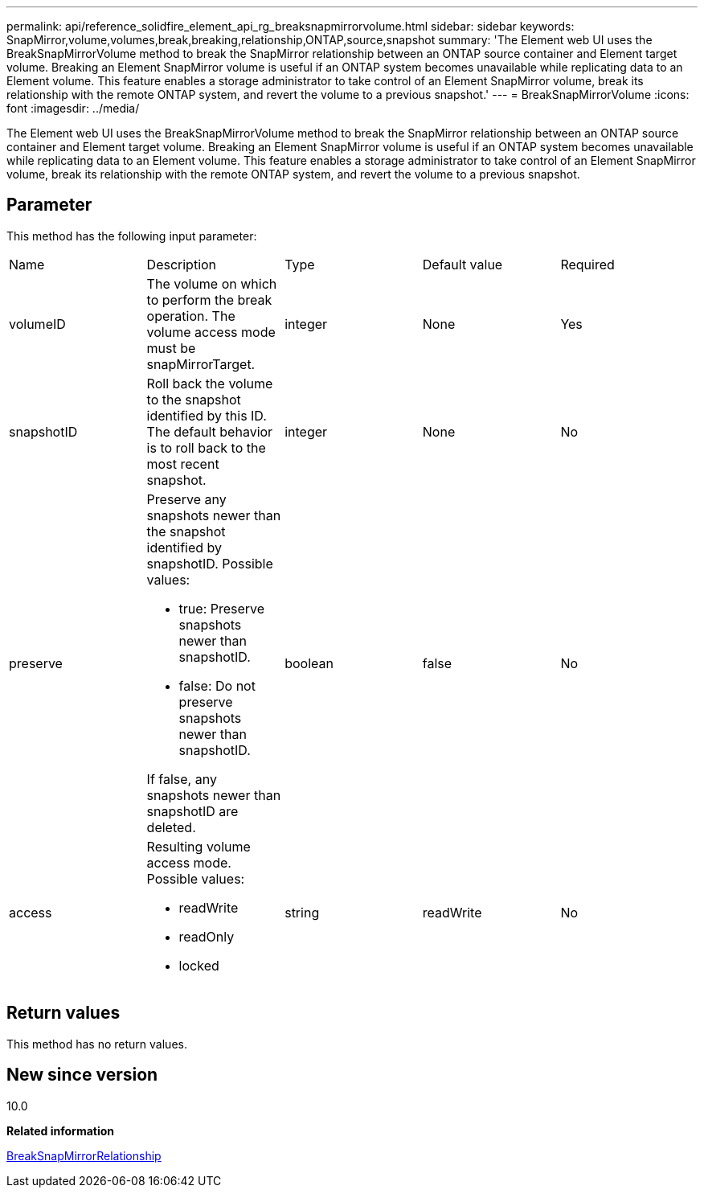 ---
permalink: api/reference_solidfire_element_api_rg_breaksnapmirrorvolume.html
sidebar: sidebar
keywords: SnapMirror,volume,volumes,break,breaking,relationship,ONTAP,source,snapshot
summary: 'The Element web UI uses the BreakSnapMirrorVolume method to break the SnapMirror relationship between an ONTAP source container and Element target volume. Breaking an Element SnapMirror volume is useful if an ONTAP system becomes unavailable while replicating data to an Element volume. This feature enables a storage administrator to take control of an Element SnapMirror volume, break its relationship with the remote ONTAP system, and revert the volume to a previous snapshot.'
---
= BreakSnapMirrorVolume
:icons: font
:imagesdir: ../media/

[.lead]
The Element web UI uses the BreakSnapMirrorVolume method to break the SnapMirror relationship between an ONTAP source container and Element target volume. Breaking an Element SnapMirror volume is useful if an ONTAP system becomes unavailable while replicating data to an Element volume. This feature enables a storage administrator to take control of an Element SnapMirror volume, break its relationship with the remote ONTAP system, and revert the volume to a previous snapshot.

== Parameter

This method has the following input parameter:

|===
| Name| Description| Type| Default value| Required
a|
volumeID
a|
The volume on which to perform the break operation. The volume access mode must be snapMirrorTarget.
a|
integer
a|
None
a|
Yes
a|
snapshotID
a|
Roll back the volume to the snapshot identified by this ID. The default behavior is to roll back to the most recent snapshot.
a|
integer
a|
None
a|
No
a|
preserve
a|
Preserve any snapshots newer than the snapshot identified by snapshotID. Possible values:

* true: Preserve snapshots newer than snapshotID.
* false: Do not preserve snapshots newer than snapshotID.

If false, any snapshots newer than snapshotID are deleted.
a|
boolean
a|
false
a|
No
a|
access
a|
Resulting volume access mode. Possible values:

* readWrite
* readOnly
* locked

a|
string
a|
readWrite
a|
No
|===

== Return values

This method has no return values.

== New since version

10.0

*Related information*

xref:reference_solidfire_element_api_rg_breaksnapmirrorrelationship.adoc[BreakSnapMirrorRelationship]
